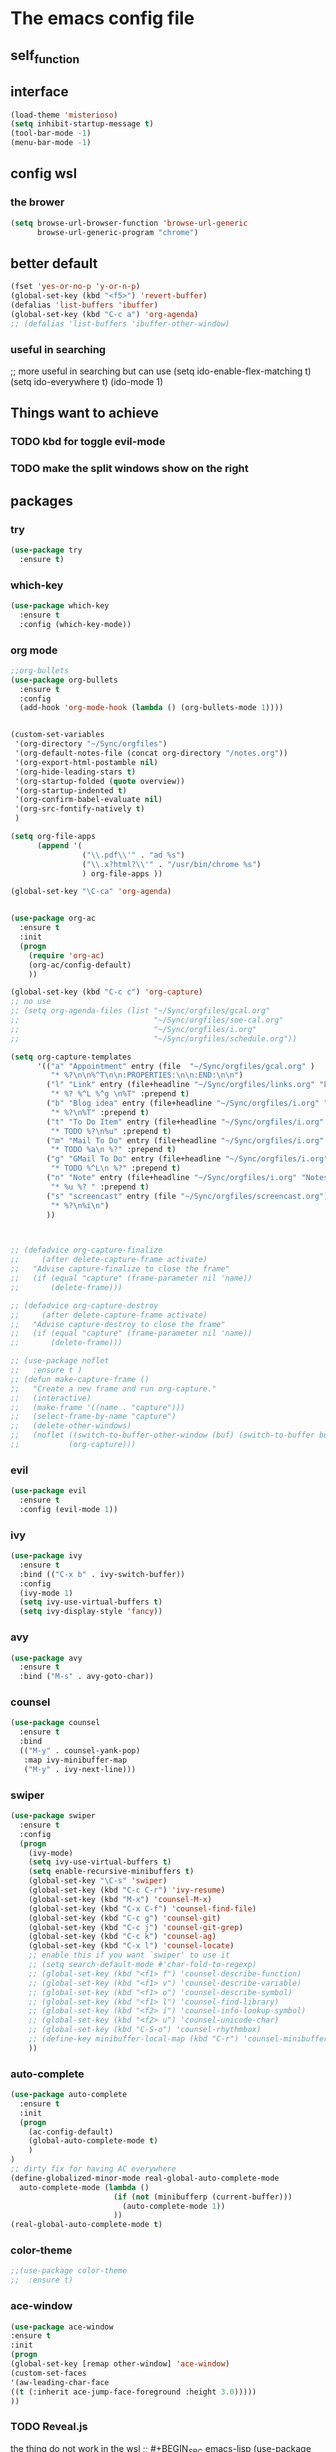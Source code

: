 #+STARTUP: overview
* The emacs config file
** self_function
** interface
#+BEGIN_SRC emacs-lisp
(load-theme 'misterioso)
(setq inhibit-startup-message t)
(tool-bar-mode -1)
(menu-bar-mode -1)
#+END_SRC

** config wsl
*** the brower
#+BEGIN_SRC emacs-lisp
(setq browse-url-browser-function 'browse-url-generic
      browse-url-generic-program "chrome")
#+END_SRC
** better default
#+BEGIN_SRC emacs-lisp
(fset 'yes-or-no-p 'y-or-n-p)
(global-set-key (kbd "<f5>") 'revert-buffer)
(defalias 'list-buffers 'ibuffer)
(global-set-key (kbd "C-c a") 'org-agenda)
;; (defalias 'list-buffers 'ibuffer-other-window)
#+END_SRC
*** useful in searching
;; more useful in searching but can use 
(setq ido-enable-flex-matching t)
(setq ido-everywhere t)
(ido-mode 1)

** Things want to achieve
*** TODO kbd for toggle evil-mode
*** TODO make the split windows show on the right
** packages
*** try
#+BEGIN_SRC emacs-lisp
(use-package try
  :ensure t)
#+END_SRC
*** which-key
#+BEGIN_SRC emacs-lisp
(use-package which-key
  :ensure t
  :config (which-key-mode))
#+END_SRC
*** org mode
#+BEGIN_SRC emacs-lisp
  ;;org-bullets
  (use-package org-bullets
    :ensure t
    :config
    (add-hook 'org-mode-hook (lambda () (org-bullets-mode 1))))


  (custom-set-variables
   '(org-directory "~/Sync/orgfiles")
   '(org-default-notes-file (concat org-directory "/notes.org"))
   '(org-export-html-postamble nil)
   '(org-hide-leading-stars t)
   '(org-startup-folded (quote overview))
   '(org-startup-indented t)
   '(org-confirm-babel-evaluate nil)
   '(org-src-fontify-natively t)
   )

  (setq org-file-apps
        (append '(
                  ("\\.pdf\\'" . "ad %s")
                  ("\\.x?html?\\'" . "/usr/bin/chrome %s")
                  ) org-file-apps ))

  (global-set-key "\C-ca" 'org-agenda)


  (use-package org-ac
    :ensure t
    :init
    (progn
      (require 'org-ac)
      (org-ac/config-default)
      ))

  (global-set-key (kbd "C-c c") 'org-capture)
  ;; no use
  ;; (setq org-agenda-files (list "~/Sync/orgfiles/gcal.org"
  ;;                              "~/Sync/orgfiles/soe-cal.org"
  ;;                              "~/Sync/orgfiles/i.org"
  ;;                              "~/Sync/orgfiles/schedule.org"))

  (setq org-capture-templates
        '(("a" "Appointment" entry (file  "~/Sync/orgfiles/gcal.org" )
           "* %?\n\n%^T\n\n:PROPERTIES:\n\n:END:\n\n")
          ("l" "Link" entry (file+headline "~/Sync/orgfiles/links.org" "Links")
           "* %? %^L %^g \n%T" :prepend t)
          ("b" "Blog idea" entry (file+headline "~/Sync/orgfiles/i.org" "Blog Topics:")
           "* %?\n%T" :prepend t)
          ("t" "To Do Item" entry (file+headline "~/Sync/orgfiles/i.org" "To Do and Notes")
           "* TODO %?\n%u" :prepend t)
          ("m" "Mail To Do" entry (file+headline "~/Sync/orgfiles/i.org" "To Do and Notes")
           "* TODO %a\n %?" :prepend t)
          ("g" "GMail To Do" entry (file+headline "~/Sync/orgfiles/i.org" "To Do and Notes")
           "* TODO %^L\n %?" :prepend t)
          ("n" "Note" entry (file+headline "~/Sync/orgfiles/i.org" "Notes")
           "* %u %? " :prepend t)
          ("s" "screencast" entry (file "~/Sync/orgfiles/screencast.org")
           "* %?\n%i\n")
          ))



  ;; (defadvice org-capture-finalize 
  ;;     (after delete-capture-frame activate)  
  ;;   "Advise capture-finalize to close the frame"  
  ;;   (if (equal "capture" (frame-parameter nil 'name))  
  ;;       (delete-frame)))

  ;; (defadvice org-capture-destroy 
  ;;     (after delete-capture-frame activate)  
  ;;   "Advise capture-destroy to close the frame"  
  ;;   (if (equal "capture" (frame-parameter nil 'name))  
  ;;       (delete-frame)))  

  ;; (use-package noflet
  ;;   :ensure t )
  ;; (defun make-capture-frame ()
  ;;   "Create a new frame and run org-capture."
  ;;   (interactive)
  ;;   (make-frame '((name . "capture")))
  ;;   (select-frame-by-name "capture")
  ;;   (delete-other-windows)
  ;;   (noflet ((switch-to-buffer-other-window (buf) (switch-to-buffer buf)))
  ;;           (org-capture)))
#+END_SRC
*** evil
#+BEGIN_SRC emacs-lisp
(use-package evil
  :ensure t
  :config (evil-mode 1))
#+END_SRC
*** ivy
#+BEGIN_SRC emacs-lisp
(use-package ivy
  :ensure t
  :bind (("C-x b" . ivy-switch-buffer))
  :config
  (ivy-mode 1)
  (setq ivy-use-virtual-buffers t)
  (setq ivy-display-style 'fancy))
#+END_SRC
*** avy
#+BEGIN_SRC emacs-lisp
(use-package avy
  :ensure t
  :bind ("M-s" . avy-goto-char))
#+END_SRC
*** counsel
#+BEGIN_SRC emacs-lisp
      (use-package counsel
        :ensure t
        :bind
        (("M-y" . counsel-yank-pop)
         :map ivy-minibuffer-map
         ("M-y" . ivy-next-line)))
#+END_SRC
*** swiper
#+BEGIN_SRC emacs-lisp
(use-package swiper
  :ensure t
  :config
  (progn
    (ivy-mode)
    (setq ivy-use-virtual-buffers t)
    (setq enable-recursive-minibuffers t)
    (global-set-key "\C-s" 'swiper)
    (global-set-key (kbd "C-c C-r") 'ivy-resume)
    (global-set-key (kbd "M-x") 'counsel-M-x)
    (global-set-key (kbd "C-x C-f") 'counsel-find-file)
    (global-set-key (kbd "C-c g") 'counsel-git)
    (global-set-key (kbd "C-c j") 'counsel-git-grep)
    (global-set-key (kbd "C-c k") 'counsel-ag)
    (global-set-key (kbd "C-x l") 'counsel-locate)
    ;; enable this if you want `swiper' to use it
    ;; (setq search-default-mode #'char-fold-to-regexp)
    ;; (global-set-key (kbd "<f1> f") 'counsel-describe-function)
    ;; (global-set-key (kbd "<f1> v") 'counsel-describe-variable)
    ;; (global-set-key (kbd "<f1> o") 'counsel-describe-symbol)
    ;; (global-set-key (kbd "<f1> l") 'counsel-find-library)
    ;; (global-set-key (kbd "<f2> i") 'counsel-info-lookup-symbol)
    ;; (global-set-key (kbd "<f2> u") 'counsel-unicode-char)
    ;; (global-set-key (kbd "C-S-o") 'counsel-rhythmbox)
    ;; (define-key minibuffer-local-map (kbd "C-r") 'counsel-minibuffer-history)
    ))
#+END_SRC
*** auto-complete
#+BEGIN_SRC emacs-lisp
(use-package auto-complete
  :ensure t
  :init
  (progn
    (ac-config-default)
    (global-auto-complete-mode t)
    )
)
;; dirty fix for having AC everywhere
(define-globalized-minor-mode real-global-auto-complete-mode
  auto-complete-mode (lambda ()
                       (if (not (minibufferp (current-buffer)))
                         (auto-complete-mode 1))
                       ))
(real-global-auto-complete-mode t)
#+END_SRC
*** color-theme
#+BEGIN_SRC emacs-lisp
;;(use-package color-theme
;;  :ensure t)
#+END_SRC
*** ace-window
#+BEGIN_SRC emacs-lisp
(use-package ace-window
:ensure t
:init 
(progn 
(global-set-key [remap other-window] 'ace-window)
(custom-set-faces
'(aw-leading-char-face
((t (:inherit ace-jump-face-foreground :height 3.0)))))
))
#+END_SRC
*** TODO Reveal.js
the thing do not work in the wsl
;; #+BEGIN_SRC emacs-lisp
(use-package ox-reveal
:ensure ox-reveal)
(setq org-reveal-root "/mnt/d/reveal.js/")
(setq org-reveal-mathjax t)
    
(use-package htmlize
:ensure t)
 
#+END_SRC
*** fly-check
#+BEGIN_SRC emacs-lisp
      (use-package flycheck
        :ensure t
        :init
        (global-flycheck-mode t)
        )
#+END_SRC
*** Python
#+BEGIN_SRC emacs-lisp
      (use-package jedi
        :ensure t
        :init
        (add-hook 'python-mode-hook 'jedi:setup)
        (add-hook 'python-mode-hook 'jedi:ac-setup))

        (use-package elpy
        :ensure t
        :config
        (elpy-enable))
#+END_SRC
*** TODO Yasnippet
#+BEGIN_SRC emacs-lisp
    (use-package yasnippet
    :ensure t
    :init
    (yas-global-mode 1))
#+END_SRC
and need to install Yasnippet-snippets
to learn snippets check this web page [[https://flask.palletsprojects.com/en/1.1.x/][flask]]
*** Undo Tree
#+BEGIN_SRC emacs-lisp
      (use-package undo-tree
        :ensure t
        :init
        (global-undo-tree-mode))
#+END_SRC
*** Misc packages
#+BEGIN_SRC emacs-lisp
    (global-hl-line-mode t)

  ;; config the cursor style
    (use-package beacon
      :ensure t
      :config
      (beacon-mode 1)
      )

  ;; hungry delete

  (use-package hungry-delete
    :ensure t
    :config
    (global-hungry-delete-mode))

  (use-package aggressive-indent
    :ensure t
    :config
    (global-aggressive-indent-mode 1))

  (use-package expand-region
    :ensure t
    :config
    (global-set-key (kbd "C-q") 'er/expand-region))

  ;;
  (setq save-interprogram-paste-before-kill t)
#+END_SRC
**** TODO there is a function need to learn 
#+BEGIN_SRC emacs-lisp
  (use-package iedit
    :ensure t
    :config
    (global-set-key (kbd "C-x C-o") 'iedit-mode))

    ; if you're windened, narrow to the region, if you're narrowed, widen
    ; bound to C-x n
    (defun narrow-or-widen-dwim (p)
    "If the buffer is narrowed, it widens. Otherwise, it narrows intelligently.
    Intelligently means: region, org-src-block, org-subtree, or defun,
    whichever applies first.
    Narrowing to org-src-block actually calls `org-edit-src-code'.
    
    With prefix P, don't widen, just narrow even if buffer is already
    narrowed."
    (interactive "P")
    (declare (interactive-only))
    (cond ((and (buffer-narrowed-p) (not p)) (widen))
          ((region-active-p)
           (narrow-to-region (region-beginning) (region-end)))
          ((derived-mode-p 'org-mode)
           ;; `org-edit-src-code' is not a real narrowing command.
           ;; Remove this first conditional if you don't want it.
           (cond ((ignore-errors (org-edit-src-code))
                  (delete-other-windows))
                 ((org-at-block-p)
                  (org-narrow-to-block))
                 (t (org-narrow-to-subtree))))
          (t (narrow-to-defun))))

  ;; (define-key endless/toggle-map "n" #'narrow-or-widen-dwim)
  ;; This line actually replaces Emacs' entire narrowing keymap, that's
  ;; how much I like this command. Only copy it if that's what you want.
  (define-key ctl-x-map "n" #'narrow-or-widen-dwim)
#+END_SRC
**** Things may not be needed
This is for multiple machine 
to Synchronization
(global-auto-revert-mode 1)
(setq auto-revert-verbose nil)
*** Load other files
#+BEGIN_SRC emacs-lisp
      (defun load-if-exists (f)
        ""
        (if (file-readable-p f)
            (load-file f)))
#+END_SRC
*** Web Mode
#+BEGIN_SRC emacs-lisp
  (use-package web-mode
    :ensure t
    :config
    (add-to-list 'auto-mode-alist '("\\.html?\\'" . web-mode))
    (setq web-mode-engines-alist
          '(("django" . "\\.html\\'")))
    (setq web-mode-ac-sources-alist
          '(("css" . (ac-source-css-property))
            ("vue" . (ac-source-words-in-buffer ac-source-abbrev))
            ("html" . (ac-source-words-in-buffer ac-source-abbrev))))
    (setq web-mode-enable-auto-closing t))
    (setq web-mode-enable-auto-quoting t) ; this fixes the quote problem I mentioned

#+END_SRC

*** TODO Tex
it always first load the pdf reader
#+BEGIN_SRC emacs-lisp
  ;; (use-package tex
  ;; :ensure auctex)
    ;; (setq Tex-view-program-selection '((((output-dvi has-no-display-manager)
    ;;   "dvi2tty")
    ;;  ((output-dvi style-pstricks)
    ;;   "dvips and gv")
    ;;  (output-dvi "xdvi")
    ;;  (output-pdf "Evince")
    ;;  (output-html "xdg-open"))))
      (defun tex-view ()
        (interactive)
        (tex-send-command "evince" (tex-append tex-print-file ".pdf")))
#+END_SRC
** kbd
*** find-file
#+BEGIN_SRC emacs-lisp
  (global-set-key (kbd "\e\ec")
                  (lambda () (interactive) (find-file "~/.emacs.d/myinit.org")))

  (global-set-key (kbd "\e\ei")
                  (lambda () (interactive) (find-file "~/Sync/orgfiles/i.org")))

  (global-set-key (kbd "\e\el")
                  (lambda () (interactive) (find-file "~/Sync/orgfiles/links.org")))
#+END_SRC
